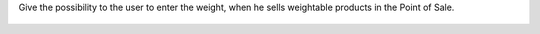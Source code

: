 Give the possibility to the user to enter the weight, when he sells weightable
products in the Point of Sale.


.. figure:: ../static/description/pos_manual_weight_entry.png
